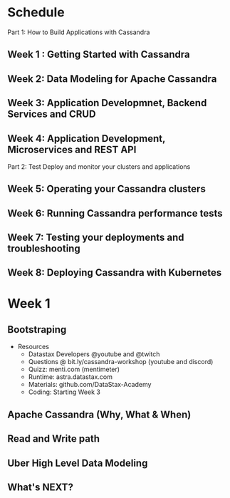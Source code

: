 * Schedule
  Part 1: How to Build Applications with Cassandra
** Week 1 : Getting Started with Cassandra
** Week 2: Data Modeling for Apache Cassandra
** Week 3: Application Developmnet, Backend Services and CRUD
** Week 4: Application Development, Microservices and REST API
  Part 2: Test Deploy and monitor your clusters and applications
** Week 5: Operating your Cassandra clusters 
** Week 6: Running Cassandra performance tests
** Week 7: Testing your deployments and troubleshooting
** Week 8: Deploying Cassandra with Kubernetes

* Week 1
** Bootstraping
 - Resources
   - Datastax Developers @youtube and @twitch
   - Questions @ bit.ly/cassandra-workshop (youtube and discord)
   - Quizz: menti.com (mentimeter)
   - Runtime: astra.datastax.com 
   - Materials: github.com/DataStax-Academy
   - Coding: Starting Week 3
** Apache Cassandra (Why, What & When)
** Read and Write path
** Uber High Level Data Modeling
** What's NEXT?
